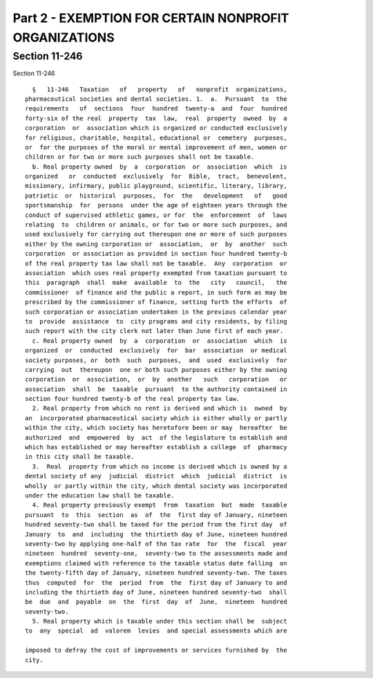 Part 2 - EXEMPTION FOR CERTAIN NONPROFIT ORGANIZATIONS
======================================================

Section 11-246
--------------

Section 11-246 ::    
        
     
        §   11-246   Taxation   of   property   of   nonprofit  organizations,
      pharmaceutical societies and dental societies. 1.  a.  Pursuant  to  the
      requirements   of  sections  four  hundred  twenty-a  and  four  hundred
      forty-six of the real  property  tax  law,  real  property  owned  by  a
      corporation  or  association which is organized or conducted exclusively
      for religious, charitable, hospital, educational or  cemetery  purposes,
      or  for the purposes of the moral or mental improvement of men, women or
      children or for two or more such purposes shall not be taxable.
        b. Real property owned  by  a  corporation  or  association  which  is
      organized   or  conducted  exclusively  for  Bible,  tract,  benevolent,
      missionary, infirmary, public playground, scientific, literary, library,
      patriotic  or  historical  purposes,  for  the   development   of   good
      sportsmanship  for  persons  under the age of eighteen years through the
      conduct of supervised athletic games, or for  the  enforcement  of  laws
      relating  to  children or animals, or for two or more such purposes, and
      used exclusively for carrying out thereupon one or more of such purposes
      either by the owning corporation or  association,  or  by  another  such
      corporation  or association as provided in section four hundred twenty-b
      of the real property tax law shall not be taxable.  Any  corporation  or
      association  which uses real property exempted from taxation pursuant to
      this  paragraph  shall  make  available  to  the   city   council,   the
      commissioner  of finance and the public a report, in such form as may be
      prescribed by the commissioner of finance, setting forth the efforts  of
      such corporation or association undertaken in the previous calendar year
      to  provide  assistance  to  city programs and city residents, by filing
      such report with the city clerk not later than June first of each year.
        c. Real property owned  by  a  corporation  or  association  which  is
      organized  or  conducted  exclusively  for  bar  association  or medical
      society purposes, or  both  such  purposes,  and  used  exclusively  for
      carrying  out  thereupon  one or both such purposes either by the owning
      corporation  or  association,  or  by  another   such   corporation   or
      association  shall  be  taxable  pursuant  to the authority contained in
      section four hundred twenty-b of the real property tax law.
        2. Real property from which no rent is derived and which is  owned  by
      an  incorporated pharmaceutical society which is either wholly or partly
      within the city, which society has heretofore been or may  hereafter  be
      authorized  and  empowered  by  act  of the legislature to establish and
      which has established or may hereafter establish a college  of  pharmacy
      in this city shall be taxable.
        3.  Real  property from which no income is derived which is owned by a
      dental society of any  judicial  district  which  judicial  district  is
      wholly  or partly within the city, which dental society was incorporated
      under the education law shall be taxable.
        4. Real property previously exempt  from  taxation  but  made  taxable
      pursuant  to  this  section  as  of  the  first day of January, nineteen
      hundred seventy-two shall be taxed for the period from the first day  of
      January  to  and  including  the thirtieth day of June, nineteen hundred
      seventy-two by applying one-half of the tax rate  for  the  fiscal  year
      nineteen  hundred  seventy-one,  seventy-two to the assessments made and
      exemptions claimed with reference to the taxable status date falling  on
      the twenty-fifth day of January, nineteen hundred seventy-two. The taxes
      thus  computed  for  the  period  from  the  first day of January to and
      including the thirtieth day of June, nineteen hundred seventy-two  shall
      be  due  and  payable  on  the  first  day  of  June,  nineteen  hundred
      seventy-two.
        5. Real property which is taxable under this section shall be  subject
      to  any  special  ad  valorem  levies  and special assessments which are
    
      imposed to defray the cost of improvements or services furnished by  the
      city.
    
    
    
    
    
    
    

